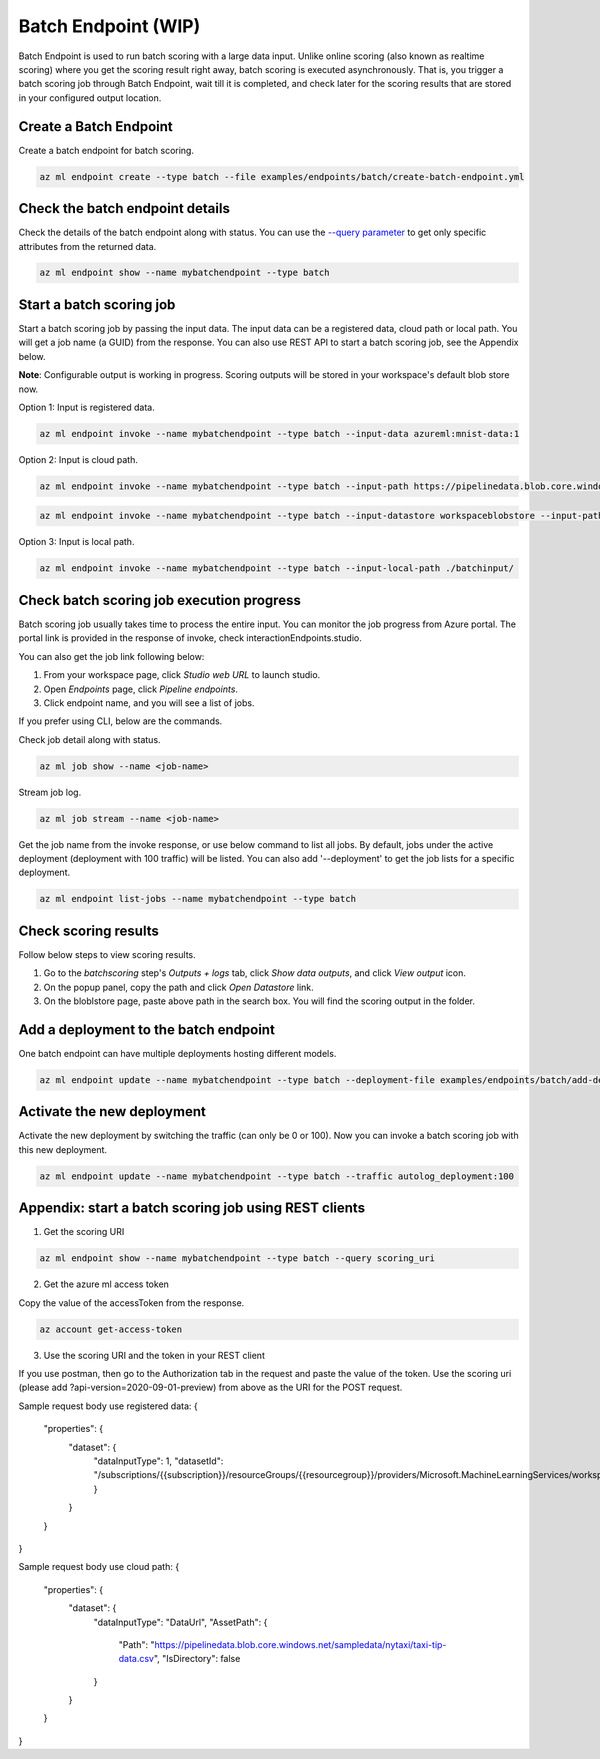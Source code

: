 Batch Endpoint (WIP)
====================

Batch Endpoint is used to run batch scoring with a large data input.
Unlike online scoring (also known as realtime scoring) where you get the scoring result right away, batch scoring is executed asynchronously. That is, you trigger a batch scoring job through Batch Endpoint, wait till it is completed, and check later for the scoring results that are stored in your configured output location.

Create a Batch Endpoint
-----------------------

Create a batch endpoint for batch scoring.

.. code-block:: bash
  
  az ml endpoint create --type batch --file examples/endpoints/batch/create-batch-endpoint.yml


Check the batch endpoint details
--------------------------------

Check the details of the batch endpoint along with status. 
You can use the `--query parameter <https://docs.microsoft.com/en-us/cli/azure/query-azure-cli>`_ to get only specific attributes from the returned data.

.. code-block:: bash
  
  az ml endpoint show --name mybatchendpoint --type batch

Start a batch scoring job
-------------------------

Start a batch scoring job by passing the input data. The input data can be a registered data, cloud path or local path. You will get a job name (a GUID) from the response.
You can also use REST API to start a batch scoring job, see the Appendix below.

**Note**: Configurable output is working in progress. Scoring outputs will be stored in your workspace's default blob store now.

Option 1: Input is registered data.

.. code-block:: bash
  
  az ml endpoint invoke --name mybatchendpoint --type batch --input-data azureml:mnist-data:1


Option 2: Input is cloud path.

.. code-block:: bash
  
  az ml endpoint invoke --name mybatchendpoint --type batch --input-path https://pipelinedata.blob.core.windows.net/sampledata/mnist

.. code-block:: bash
  
  az ml endpoint invoke --name mybatchendpoint --type batch --input-datastore workspaceblobstore --input-path mnist


Option 3: Input is local path.

.. code-block:: bash
  
  az ml endpoint invoke --name mybatchendpoint --type batch --input-local-path ./batchinput/

Check batch scoring job execution progress
------------------------------------------

Batch scoring job usually takes time to process the entire input. You can monitor the job progress from Azure portal. The portal link is provided in the response of invoke, check interactionEndpoints.studio.

You can also get the job link following below:

1. From your workspace page, click `Studio web URL` to launch studio. 
2. Open `Endpoints` page, click `Pipeline endpoints`.
3. Click endpoint name, and you will see a list of jobs.

If you prefer using CLI, below are the commands.

Check job detail along with status.

.. code-block:: bash
  
  az ml job show --name <job-name>

Stream job log.

.. code-block:: bash
  
  az ml job stream --name <job-name>

Get the job name from the invoke response, or use below command to list all jobs. 
By default, jobs under the active deployment (deployment with 100 traffic) will be listed. 
You can also add '--deployment' to get the job lists for a specific deployment.

.. code-block:: bash
  
  az ml endpoint list-jobs --name mybatchendpoint --type batch

Check scoring results
---------------------

Follow below steps to view scoring results.

1. Go to the `batchscoring` step's `Outputs + logs` tab, click `Show data outputs`, and click `View output` icon.
2. On the popup panel, copy the path and click `Open Datastore` link.
3. On the bloblstore page, paste above path in the search box. You will find the scoring output in the folder.

Add a deployment to the batch endpoint
--------------------------------------

One batch endpoint can have multiple deployments hosting different models.

.. code-block:: bash
  
  az ml endpoint update --name mybatchendpoint --type batch --deployment-file examples/endpoints/batch/add-deployment.yml

Activate the new deployment
---------------------------

Activate the new deployment by switching the traffic (can only be 0 or 100). Now you can invoke a batch scoring job with this new deployment.

.. code-block:: bash
  
  az ml endpoint update --name mybatchendpoint --type batch --traffic autolog_deployment:100

Appendix: start a batch scoring job using REST clients
------------------------------------------------------

1. Get the scoring URI

.. code-block:: bash
  
  az ml endpoint show --name mybatchendpoint --type batch --query scoring_uri

2. Get the azure ml access token

Copy the value of the accessToken from the response.

.. code-block:: bash
  
  az account get-access-token

3. Use the scoring URI and the token in your REST client

If you use postman, then go to the Authorization tab in the request and paste the value of the token. Use the scoring uri (please add ?api-version=2020-09-01-preview) from above as the URI for the POST request.

Sample request body use registered data:
{
    "properties": {
        "dataset": {
            "dataInputType": 1,
            "datasetId": "/subscriptions/{{subscription}}/resourceGroups/{{resourcegroup}}/providers/Microsoft.MachineLearningServices/workspaces/{{workspaceName}}/data/{{datasetName}}/versions/1"
            }
        }        
    }
}

Sample request body use cloud path:
{
    "properties": {
        "dataset": {
            "dataInputType": "DataUrl",
            "AssetPath": {
                "Path": "https://pipelinedata.blob.core.windows.net/sampledata/nytaxi/taxi-tip-data.csv",
                "IsDirectory": false
            }
        }        
    }
}
